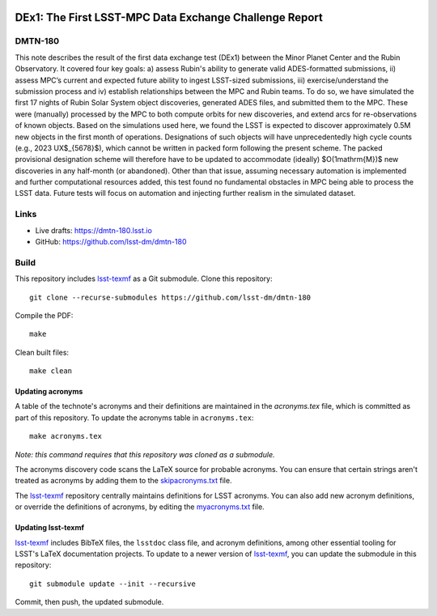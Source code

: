 .. image:: https://img.shields.io/badge/dmtn--180-lsst.io-brightgreen.svg
   :target: https://dmtn-180.lsst.io
.. image:: https://travis-ci.com/lsst-dm/dmtn-180.svg
   :target: https://travis-ci.com/lsst-dm/dmtn-180

#######################################################
DEx1: The First LSST-MPC Data Exchange Challenge Report
#######################################################

DMTN-180
========

This note describes the result of the first data exchange test (DEx1) between the Minor Planet Center and the Rubin Observatory. It covered four key goals: a) assess Rubin's ability to generate valid ADES-formatted submissions, ii) assess MPC’s current and expected future ability to ingest LSST-sized submissions, iii) exercise/understand the submission process and iv) establish relationships between the MPC and Rubin teams. To do so, we have simulated the first 17 nights of Rubin Solar System object discoveries, generated ADES files, and submitted them to the MPC. These were (manually) processed by the MPC to both compute orbits for new discoveries, and extend arcs for re-observations of known objects. Based on the simulations used here, we found the LSST is expected to discover approximately 0.5M new objects in the first month of operations. Designations of such objects will have unprecedentedly high cycle counts (e.g., 2023 UX$_{5678}$), which cannot be written in packed form following the present scheme. The packed provisional designation scheme will therefore have to be updated to accommodate (ideally) $O(1\mathrm{M})$ new discoveries in any half-month (or abandoned). Other than that issue, assuming necessary automation is implemented and further computational resources added, this test found no fundamental obstacles in MPC being able to process the LSST data. Future tests will focus on automation and injecting further realism in the simulated dataset.

Links
=====

- Live drafts: https://dmtn-180.lsst.io
- GitHub: https://github.com/lsst-dm/dmtn-180

Build
=====

This repository includes lsst-texmf_ as a Git submodule.
Clone this repository::

    git clone --recurse-submodules https://github.com/lsst-dm/dmtn-180

Compile the PDF::

    make

Clean built files::

    make clean

Updating acronyms
-----------------

A table of the technote's acronyms and their definitions are maintained in the `acronyms.tex` file, which is committed as part of this repository.
To update the acronyms table in ``acronyms.tex``::

    make acronyms.tex

*Note: this command requires that this repository was cloned as a submodule.*

The acronyms discovery code scans the LaTeX source for probable acronyms.
You can ensure that certain strings aren't treated as acronyms by adding them to the `skipacronyms.txt <./skipacronyms.txt>`_ file.

The lsst-texmf_ repository centrally maintains definitions for LSST acronyms.
You can also add new acronym definitions, or override the definitions of acronyms, by editing the `myacronyms.txt <./myacronyms.txt>`_ file.

Updating lsst-texmf
-------------------

`lsst-texmf`_ includes BibTeX files, the ``lsstdoc`` class file, and acronym definitions, among other essential tooling for LSST's LaTeX documentation projects.
To update to a newer version of `lsst-texmf`_, you can update the submodule in this repository::

   git submodule update --init --recursive

Commit, then push, the updated submodule.

.. _lsst-texmf: https://github.com/lsst/lsst-texmf
